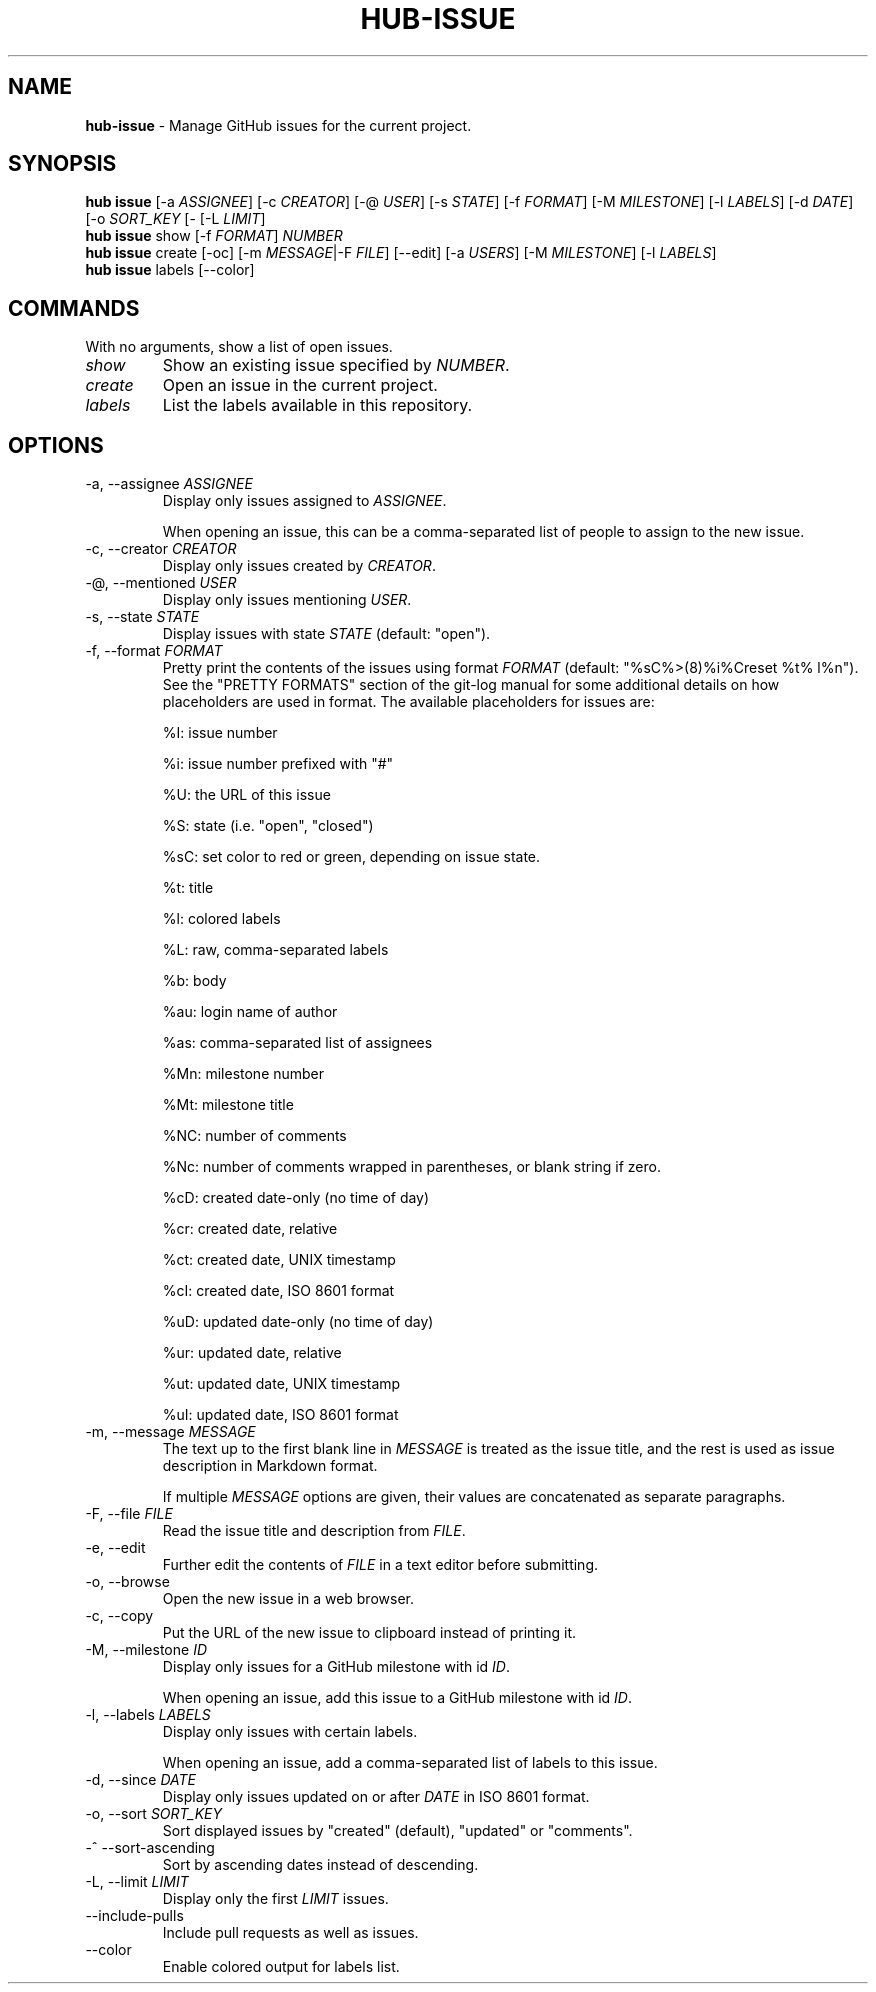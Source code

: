 .\" generated with Ronn/v0.7.3
.\" http://github.com/rtomayko/ronn/tree/0.7.3
.
.TH "HUB\-ISSUE" "1" "December 2018" "GITHUB" "Hub Manual"
.
.SH "NAME"
\fBhub\-issue\fR \- Manage GitHub issues for the current project\.
.
.SH "SYNOPSIS"
\fBhub issue\fR [\-a \fIASSIGNEE\fR] [\-c \fICREATOR\fR] [\-@ \fIUSER\fR] [\-s \fISTATE\fR] [\-f \fIFORMAT\fR] [\-M \fIMILESTONE\fR] [\-l \fILABELS\fR] [\-d \fIDATE\fR] [\-o \fISORT_KEY\fR [\- [\-L \fILIMIT\fR]
.
.br
\fBhub issue\fR show [\-f \fIFORMAT\fR] \fINUMBER\fR
.
.br
\fBhub issue\fR create [\-oc] [\-m \fIMESSAGE\fR|\-F \fIFILE\fR] [\-\-edit] [\-a \fIUSERS\fR] [\-M \fIMILESTONE\fR] [\-l \fILABELS\fR]
.
.br
\fBhub issue\fR labels [\-\-color]
.
.SH "COMMANDS"
With no arguments, show a list of open issues\.
.
.TP
\fIshow\fR
Show an existing issue specified by \fINUMBER\fR\.
.
.TP
\fIcreate\fR
Open an issue in the current project\.
.
.TP
\fIlabels\fR
List the labels available in this repository\.
.
.SH "OPTIONS"
.
.TP
\-a, \-\-assignee \fIASSIGNEE\fR
Display only issues assigned to \fIASSIGNEE\fR\.
.
.IP
When opening an issue, this can be a comma\-separated list of people to assign to the new issue\.
.
.TP
\-c, \-\-creator \fICREATOR\fR
Display only issues created by \fICREATOR\fR\.
.
.TP
\-@, \-\-mentioned \fIUSER\fR
Display only issues mentioning \fIUSER\fR\.
.
.TP
\-s, \-\-state \fISTATE\fR
Display issues with state \fISTATE\fR (default: "open")\.
.
.TP
\-f, \-\-format \fIFORMAT\fR
Pretty print the contents of the issues using format \fIFORMAT\fR (default: "%sC%>(8)%i%Creset %t% l%n")\. See the "PRETTY FORMATS" section of the git\-log manual for some additional details on how placeholders are used in format\. The available placeholders for issues are:
.
.IP
%I: issue number
.
.IP
%i: issue number prefixed with "#"
.
.IP
%U: the URL of this issue
.
.IP
%S: state (i\.e\. "open", "closed")
.
.IP
%sC: set color to red or green, depending on issue state\.
.
.IP
%t: title
.
.IP
%l: colored labels
.
.IP
%L: raw, comma\-separated labels
.
.IP
%b: body
.
.IP
%au: login name of author
.
.IP
%as: comma\-separated list of assignees
.
.IP
%Mn: milestone number
.
.IP
%Mt: milestone title
.
.IP
%NC: number of comments
.
.IP
%Nc: number of comments wrapped in parentheses, or blank string if zero\.
.
.IP
%cD: created date\-only (no time of day)
.
.IP
%cr: created date, relative
.
.IP
%ct: created date, UNIX timestamp
.
.IP
%cI: created date, ISO 8601 format
.
.IP
%uD: updated date\-only (no time of day)
.
.IP
%ur: updated date, relative
.
.IP
%ut: updated date, UNIX timestamp
.
.IP
%uI: updated date, ISO 8601 format
.
.TP
\-m, \-\-message \fIMESSAGE\fR
The text up to the first blank line in \fIMESSAGE\fR is treated as the issue title, and the rest is used as issue description in Markdown format\.
.
.IP
If multiple \fIMESSAGE\fR options are given, their values are concatenated as separate paragraphs\.
.
.TP
\-F, \-\-file \fIFILE\fR
Read the issue title and description from \fIFILE\fR\.
.
.TP
\-e, \-\-edit
Further edit the contents of \fIFILE\fR in a text editor before submitting\.
.
.TP
\-o, \-\-browse
Open the new issue in a web browser\.
.
.TP
\-c, \-\-copy
Put the URL of the new issue to clipboard instead of printing it\.
.
.TP
\-M, \-\-milestone \fIID\fR
Display only issues for a GitHub milestone with id \fIID\fR\.
.
.IP
When opening an issue, add this issue to a GitHub milestone with id \fIID\fR\.
.
.TP
\-l, \-\-labels \fILABELS\fR
Display only issues with certain labels\.
.
.IP
When opening an issue, add a comma\-separated list of labels to this issue\.
.
.TP
\-d, \-\-since \fIDATE\fR
Display only issues updated on or after \fIDATE\fR in ISO 8601 format\.
.
.TP
\-o, \-\-sort \fISORT_KEY\fR
Sort displayed issues by "created" (default), "updated" or "comments"\.
.
.TP
\-^ \-\-sort\-ascending
Sort by ascending dates instead of descending\.
.
.TP
\-L, \-\-limit \fILIMIT\fR
Display only the first \fILIMIT\fR issues\.
.
.TP
\-\-include\-pulls
Include pull requests as well as issues\.
.
.TP
\-\-color
Enable colored output for labels list\.

